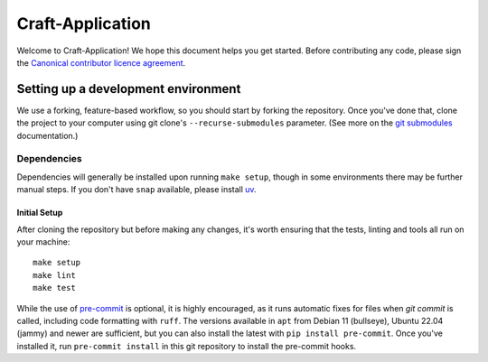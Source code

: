 *****************
Craft-Application
*****************

Welcome to Craft-Application! We hope this document helps you get started. Before contributing any code, please sign the `Canonical contributor licence agreement`_.

Setting up a development environment
------------------------------------
We use a forking, feature-based workflow, so you should start by forking the repository. Once you've done that, clone the project to your computer using git clone's ``--recurse-submodules`` parameter. (See more on the `git submodules`_ documentation.)

Dependencies
============

Dependencies will generally be installed upon running ``make setup``, though in some
environments there may be further manual steps. If you don't have ``snap`` available,
please install `uv`_.

Initial Setup
#############

After cloning the repository but before making any changes, it's worth ensuring that the tests, linting and tools all run on your machine::

    make setup
    make lint
    make test

While the use of pre-commit_ is optional, it is highly encouraged, as it runs automatic fixes for files when `git commit` is called, including code formatting with ``ruff``.  The versions available in ``apt`` from Debian 11 (bullseye), Ubuntu 22.04 (jammy) and newer are sufficient, but you can also install the latest with ``pip install pre-commit``. Once you've installed it, run ``pre-commit install`` in this git repository to install the pre-commit hooks.

.. _`Canonical contributor licence agreement`: http://www.ubuntu.com/legal/contributors/
.. _deadsnakes: https://launchpad.net/~deadsnakes/+archive/ubuntu/ppa
.. _`git submodules`: https://git-scm.com/book/en/v2/Git-Tools-Submodules#_cloning_submodules
.. _pre-commit: https://pre-commit.com/
.. _pyproject.toml: ./pyproject.toml
.. _Pyright: https://github.com/microsoft/pyright
.. _pytest: https://pytest.org
.. _ruff: https://github.com/astral-sh/ruff
.. _ShellCheck: https://www.shellcheck.net/
.. _uv: https://docs.astral.sh/uv/

